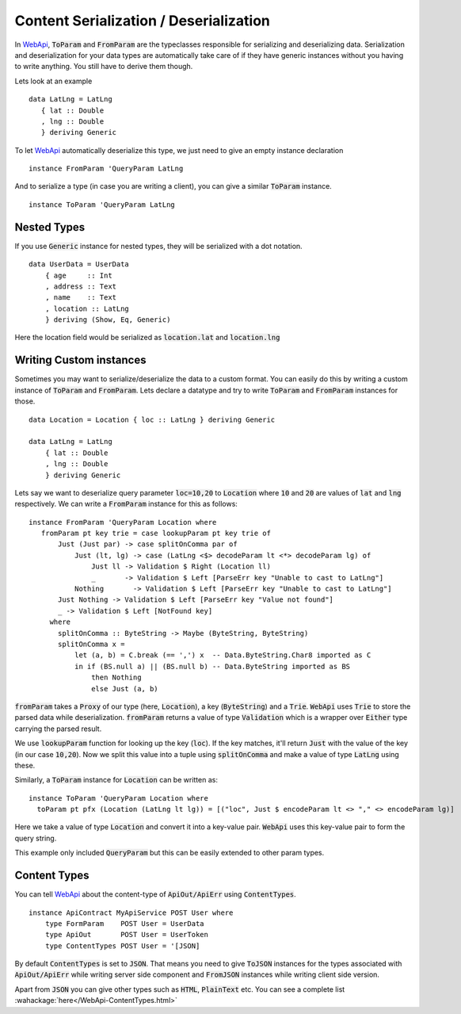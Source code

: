Content Serialization / Deserialization
=======================================

In WebApi_, :code:`ToParam` and :code:`FromParam` are the typeclasses responsible for serializing and deserializing data. Serialization and deserialization for your data types are automatically take care of if they have generic instances without you having to write anything. You still have to derive them though.

Lets look at an example ::

     data LatLng = LatLng
        { lat :: Double
        , lng :: Double
        } deriving Generic

To let WebApi_ automatically deserialize this type, we just need to give
an empty instance declaration ::

    instance FromParam 'QueryParam LatLng

And to serialize a type (in case you are writing a client), you can give
a similar :code:`ToParam` instance. ::

    instance ToParam 'QueryParam LatLng

Nested Types
------------

If you use :code:`Generic` instance for nested types, they will be serialized with a dot notation. ::

    data UserData = UserData
        { age     :: Int
        , address :: Text
        , name    :: Text
        , location :: LatLng
        } deriving (Show, Eq, Generic)

Here the location field would be serialized as
:code:`location.lat` and :code:`location.lng`

Writing Custom instances
------------------------

Sometimes you may want to serialize/deserialize the data to a custom format.
You can easily do this by writing a custom instance of :code:`ToParam` and
:code:`FromParam`. Lets declare a datatype and try to write :code:`ToParam` and
:code:`FromParam` instances for those. ::

    data Location = Location { loc :: LatLng } deriving Generic

    data LatLng = LatLng
        { lat :: Double
        , lng :: Double
        } deriving Generic

Lets say we want to deserialize query parameter :code:`loc=10,20` to
:code:`Location` where :code:`10` and :code:`20` are values of :code:`lat` and
:code:`lng` respectively. We can write a :code:`FromParam` instance for this as
follows: ::

    instance FromParam 'QueryParam Location where
       fromParam pt key trie = case lookupParam pt key trie of
           Just (Just par) -> case splitOnComma par of
               Just (lt, lg) -> case (LatLng <$> decodeParam lt <*> decodeParam lg) of
                   Just ll -> Validation $ Right (Location ll)
                   _       -> Validation $ Left [ParseErr key "Unable to cast to LatLng"]
               Nothing       -> Validation $ Left [ParseErr key "Unable to cast to LatLng"]
           Just Nothing -> Validation $ Left [ParseErr key "Value not found"]
           _ -> Validation $ Left [NotFound key]
         where
           splitOnComma :: ByteString -> Maybe (ByteString, ByteString)
           splitOnComma x =
               let (a, b) = C.break (== ',') x  -- Data.ByteString.Char8 imported as C
               in if (BS.null a) || (BS.null b) -- Data.ByteString imported as BS
                   then Nothing
                   else Just (a, b)

:code:`fromParam` takes a :code:`Proxy` of our type (here, :code:`Location`),
a key (:code:`ByteString`) and a :code:`Trie`.
:code:`WebApi` uses :code:`Trie` to store the parsed data while deserialization.
:code:`fromParam` returns a value of type :code:`Validation` which is a wrapper
over :code:`Either` type carrying the parsed result.

We use :code:`lookupParam` function for looking up the key (:code:`loc`).
If the key matches, it'll return :code:`Just` with the value of the key (in our case :code:`10,20`).
Now we split this value into a tuple using :code:`splitOnComma` and make a value
of type :code:`LatLng` using these.

Similarly, a :code:`ToParam` instance for :code:`Location` can be written as: ::

    instance ToParam 'QueryParam Location where
      toParam pt pfx (Location (LatLng lt lg)) = [("loc", Just $ encodeParam lt <> "," <> encodeParam lg)]

Here we take a value of type :code:`Location` and convert it into a key-value pair.
:code:`WebApi` uses this key-value pair to form the query string.

This example only included :code:`QueryParam` but this can be easily extended to
other param types.

Content Types
-------------

You can tell WebApi_ about the content-type of :code:`ApiOut/ApiErr` using
:code:`ContentTypes`. ::

    instance ApiContract MyApiService POST User where
        type FormParam    POST User = UserData
        type ApiOut       POST User = UserToken
        type ContentTypes POST User = '[JSON]

By default :code:`ContentTypes` is set to :code:`JSON`. That means you need to
give :code:`ToJSON` instances for the types associated with :code:`ApiOut/ApiErr`
while writing server side component and :code:`FromJSON` instances while writing
client side version.

Apart from :code:`JSON` you can give other types such as :code:`HTML`, :code:`PlainText`
etc. You can see a complete list :wahackage:`here</WebApi-ContentTypes.html>`

.. _WebApi: https://hackage.haskell.org/package/webapi
